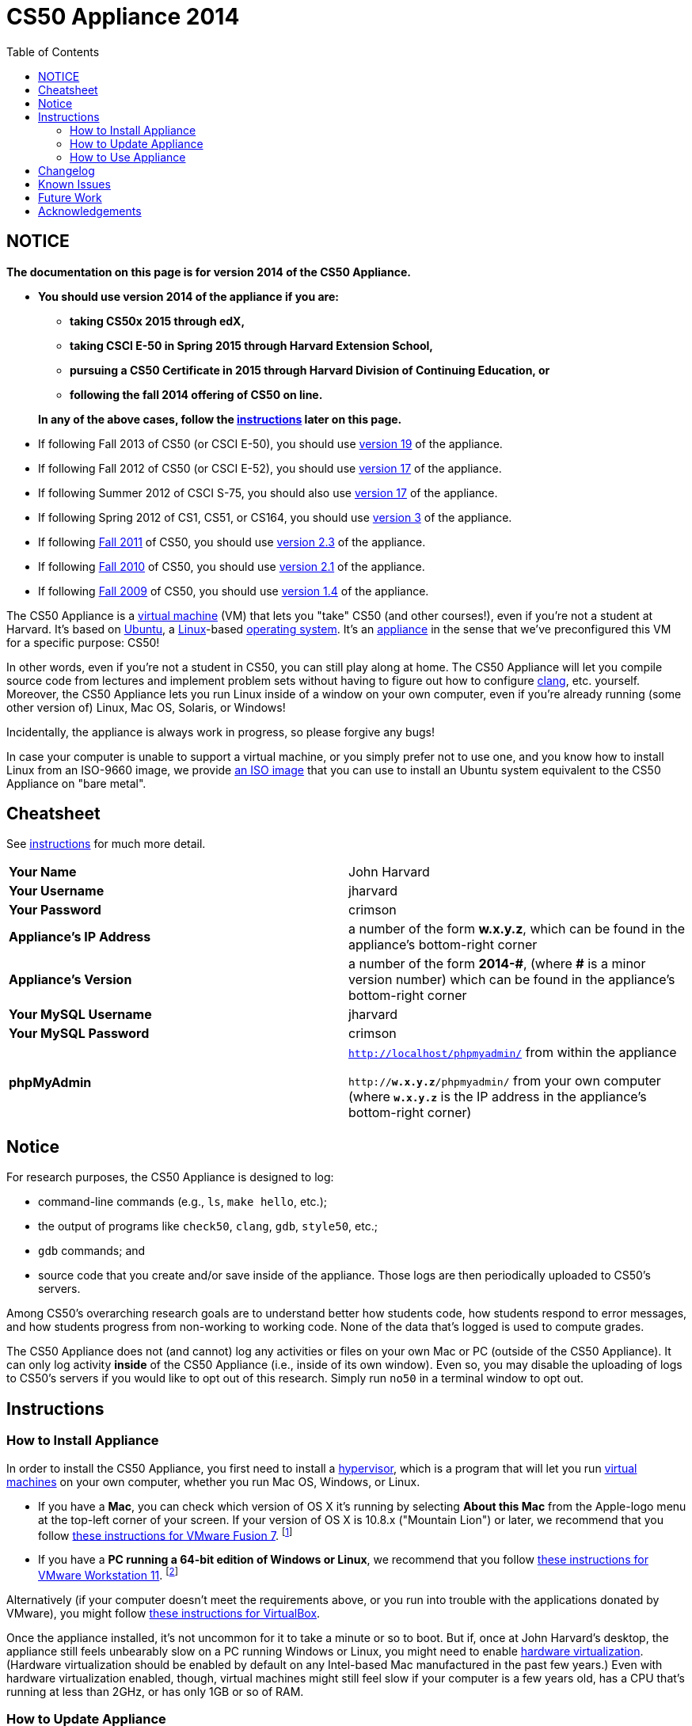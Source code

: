 = CS50 Appliance 2014
:toc: left

== NOTICE

*The documentation on this page is for version 2014 of the CS50 Appliance.*

* *You should use version 2014 of the appliance if you are:*
** *taking CS50x 2015 through edX,*
** *taking CSCI E-50 in Spring 2015 through Harvard Extension School,*
** *pursuing a CS50 Certificate in 2015 through Harvard Division of Continuing Education, or*
** *following the fall 2014 offering of CS50 on line.*

+
*In any of the above cases, follow the link:#instructions[instructions] later on this page.*
////
Why both "Extension School" and "DCE" above?
////
* If following Fall 2013 of CS50 (or CSCI E-50), you should use link:../19[version 19] of the appliance.
* If following Fall 2012 of CS50 (or CSCI E-52), you should use link:../17[version 17] of the appliance.
* If following Summer 2012 of CSCI S-75, you should also use link:../17[version 17] of the appliance.
* If following Spring 2012 of CS1, CS51, or CS164, you should use link:../3[version 3] of the appliance.
* If following https://www.cs50.net/[Fall 2011] of CS50, you should use link:../2.3[version 2.3] of the appliance.
* If following http://cs50.tv/2010/fall/[Fall 2010] of CS50, you should use link:../2.1[version 2.1] of the appliance.
* If following http://cs50.tv/2009/fall/[Fall 2009] of CS50, you should use link:../1.4[version 1.4] of the appliance.

The CS50 Appliance is a
http://en.wikipedia.org/wiki/Virtual_machine[virtual machine] (VM) that
lets you "take" CS50 (and other courses!), even if you're not a student
at Harvard.
It's based on
http://en.wikipedia.org/wiki/Ubuntu_(operating_system)[Ubuntu], a
http://en.wikipedia.org/wiki/Linux[Linux]-based
http://en.wikipedia.org/wiki/Operating_system[operating system]. It's an
http://en.wikipedia.org/wiki/Computer_appliance[appliance] in the sense
that we've preconfigured this VM for a specific purpose: CS50!

In other words, even if you're not a student in CS50, you can still play
along at home. The CS50 Appliance will let you compile source code from
lectures and implement problem sets without having to figure out how
to configure http://en.wikipedia.org/wiki/Clang[clang], etc. yourself.
Moreover, the CS50 Appliance lets you run Linux inside of a window on
your own computer, even if you're already running (some other version
of) Linux, Mac OS, Solaris, or Windows!

Incidentally, the appliance is always work in progress, so please
forgive any bugs!

In case your computer is unable to support a virtual machine, or you simply prefer not to use one, and you know how to install Linux from an ISO-9660 image, we provide link:http://mirror.cs50.net/appliance50/2014/releases/26/appliance50-2014.iso[an ISO image] that you can use to install an Ubuntu system equivalent to the CS50 Appliance on "bare metal".

== Cheatsheet

See link:#instructions[instructions] for much more detail.

[cols=",",]
|====================================================
|*Your Name* | John Harvard
|*Your Username* | jharvard
|*Your Password* | crimson
|*Appliance's IP Address* | a number of the form *w.x.y.z*, which can be found in the appliance's bottom-right corner
|*Appliance's Version* | a number of the form *+2014-#+*, (where *+#+* is a minor version number) which can be found in the appliance's bottom-right corner
|*Your MySQL Username* | jharvard
|*Your MySQL Password* | crimson
|*phpMyAdmin* | `http://localhost/phpmyadmin/` from within the appliance

`http://*w.x.y.z*/phpmyadmin/` from your own computer (where `*w.x.y.z*` is the IP address in the appliance's bottom-right corner)
|====================================================

== Notice

For research purposes, the CS50 Appliance is designed to log:

* command-line commands (e.g., `ls`, `make hello`, etc.);
* the output of programs like `check50`, `clang`, `gdb`, `style50`, etc.;
* `gdb` commands; and
* source code that you create and/or save inside of the appliance. Those logs are then periodically uploaded to CS50's servers.

Among CS50's overarching research goals are to understand better how students code, how students respond to error messages, and how students progress from non-working to working code. None of the data that's logged is used to compute grades.

The CS50 Appliance does not (and cannot) log any activities or files on your own Mac or PC (outside of the CS50 Appliance).  It can only log activity *inside* of the CS50 Appliance (i.e., inside of its own window). Even so, you may disable the uploading of logs to CS50's servers if you would like to opt out of this research. Simply run `no50` in a terminal window to opt out.

== Instructions

=== How to Install Appliance

In order to install the CS50 Appliance, you first need to install a
http://en.wikipedia.org/wiki/Hypervisor[hypervisor], which is a program
that will let you run
http://en.wikipedia.org/wiki/Virtual_machine[virtual machines] on your
own computer, whether you run Mac OS, Windows, or Linux.

* If you have a *Mac*, you can check which version of OS X it's running by selecting *About this Mac* from the Apple-logo menu at the top-left corner of your screen. If your version of OS X is 10.8.x ("Mountain Lion") or later, we recommend that you follow link:fusion/[these instructions for VMware Fusion 7]. footnote:[If you're using OS X version 10.7.x ("Lion"), please drop a note to sysadmins@cs50.harvard.edu.]
* If you have a *PC running a 64-bit edition of Windows or Linux*, we recommend that you follow link:workstation/[these instructions for VMware Workstation 11]. footnote:[If your Windows or Linux computer runs a 32-bit OS, please drop a note to sysadmins@cs50.harvard.edu.]
////
footnote:[If you are running your own 64-bit Ubuntu Linux, you can run `wget -q -O - http://mirror.cs50.net/appliance50/2014/debs/keyFile | sudo apt-key add -` followed by `sudo add-apt-repository "deb http://mirror.cs50.net/appliance50/2014/debs/dists/trusty/main/binary-i386 /"`, after which `sudo apt-get install check50 library50-c style50` will install check50, the CS50 Library, and style50, respectively.]
////

Alternatively (if your computer doesn't meet the requirements above, or you run into trouble with the applications donated by VMware), you might follow link:virtualbox/[these instructions for VirtualBox].

Once the appliance installed, it's not uncommon for it to take a minute or
so to boot. But if, once at John Harvard's desktop, the appliance still
feels unbearably slow on a PC running Windows or Linux, you might need to enable
link:/virtualization[hardware virtualization]. (Hardware virtualization should
be enabled by default on any Intel-based Mac manufactured in the past
few years.) Even with hardware virtualization enabled, though, virtual
machines might still feel slow if your computer is a few years old, has
a CPU that's running at less than 2GHz, or has only 1GB or so of RAM.

=== How to Update Appliance

To determine which version of the appliance you have, simply 
look in the appliance's bottom-right corner, where
you should see *+2014-#+* in boldface, where *+#+* is a number. Alternatively, you can
link:#how_to_open_a_terminal[open a terminal] and execute

[source,bash]
----
appliance50 -v
----

which should report `2014-#` as well.

To ensure you have the latest version of the appliance, you can update yours by 
link:#how_to_open_a_terminal[opening a terminal] and executing:

[source,bash]
----
update50
----

An update may take several minutes.

*Note that you cannot update from version 1.4, 2.1, 2.3, 3, 17a, 17, or 19 of
the appliance to version 2014. You must instead download 2014, per the
link:#how_to_install_appliance[instructions] above.*

=== How to Use Appliance

The first thing you should see when the appliance boots up is John
Harvard's desktop. (Oh, henceforth, you are
http://en.wikipedia.org/wiki/John_Harvard_(clergyman)[John Harvard].
Your initial password is *crimson*. And here's
http://en.wikipedia.org/wiki/File:BostonTrip-91.jpg[what you look
like].) Even though you might think of Linux as having only a
http://en.wikipedia.org/wiki/Command-line_interface[command-line
interface],
http://en.wikipedia.org/wiki/Graphical_user_interface[graphical user
interfaces] do exist. We've installed
http://en.wikipedia.org/wiki/Xfce[Xfce], one of the most popular, for
you. However, we installed as few programs as possible to keep the
appliance small. You're welcome to install additional programs via `apt-get`.

////
==== How to Change Name

As much as you might not like being called John, *do not try to change
John Harvard's name or username*. Life will be simpler as John.

With that said, if you'd _really_ like to be yourself (or someone else
altogether), you're welcome to create a new account.
link:#how_to_open_a_terminal[Open a terminal] and execute

[source,bash]
----
sudo adduser --comment "Jane Harvard" --gid students --groups wheel janeh
echo crimson | sudo passwd --stdin janeh
echo -e "crimson\ncrimson" | sudo smbpasswd -a -s janeh
----

where `Jane Harvard` is your desired name, `crimson` is your desired
password, and `janeh` is your desired username. Be sure not to overlook
the `\n` in the second command.

If you'd also like to start logging into the appliance automatically
under your new identity (instead of John Harvard's), execute

`sudo nano /etc/gdm/custom.conf`

and change `jharvard` to your own username. Then hit *ctrl-x*, then *y*,
then *Enter* to save and quit.
////

==== How to Change Password

You can change your password in any of these ways:

* Select *Menu > Settings Manager > Users and Groups* and follow the on-screen prompts.
* link:#how_to_open_a_terminal[Open a terminal] and execute: +
+
[source,bash]
----
passwd
----

With that said, allow us to suggest that you not change John Harvard's
password if your own computer is already password-protected. (Life will
be simpler with *crimson*.) The appliance has been configured in such a
way that only someone with access to your computer (e.g., you) can
access the appliance. Even though the appliance can connect to the
Internet, the Internet cannot connect to the appliance.

////
==== How to Change Language

*This feature may require Internet access.*

If English is not your native language, you may want to change the
appliance's default language. Some things will remain in English, but
you might find yourself more at home nonetheless. Select *Menu >
Administration > Language*, inputting your password if prompted. Select
your preferred language from the list that appears, then click *OK*. If
prompted, click *Import key*. You may need to wait for a bit as the
language is installed. Then link:#how_to_restart_appliance[restart the
appliance] and log back in.
////

////
==== How to Change Keyboard Layout

If you have a non-U.S. (or non-standard) keyboard, you may want (or
need!) to change your keyboard's layout as follows.

1.  Select *Menu > Settings > Keyboard*.
2.  Click *Layout*.
3.  Uncheck *Use system defaults*.
4.  Leave *Keyboard model* blank unless you have one of the keyboards
listed.
5.  Click *Add* down below *Keyboard layout*.
6.  Select your keyboard's layout (and variant, if any).
7.  Click *OK*.
8.  Ensure that your selection is now highlighted instead of *English
(US)*, then click *Close*.
////

////
==== How to Change Time Zone

If you don't live in Cambridge, Massachusetts, USA, you may want to
change the appliance's timezone. Select *Menu > Administration > Date &
Time*. Click the *Time Zone* tab, select the nearest city in your time
zone, then click *OK*, leaving *System clock uses UTC* checked.
////

==== How to Open a Terminal

You can open a terminal in any of these ways:

* Select *Menu > Accessories > Terminal Emulator*.  You'll find yourself in your home directory (`~`).
* Click Terminal's icon (a black square) in the appliance's bottom-left
corner. You'll find yourself in your home directory (`~`).
* Right-click anywhere on your desktop and select *Open Terminal Here*.
You'll find yourself in `~/Desktop/`.
* Select *Menu > Accessories > gedit*.
You'll find yourself in your home directory (`~`) in gedit's bottom
panel.

No matter the approach you take, it's in the terminal window that you'll
be able to type commands like `cd`, `clang`, `ls`, etc.

==== How to SSH to Appliance

If you'd like to SSH to the appliance from your own computer (as with
Terminal on Mac OS or with PuTTY on Windows), you can SSH from your
computer to the appliance's IP address (which is displayed in the
appliance's bottom-right corner).

////
==== How to Assign Appliance a Static IP Address

_Coming Soon_
////

==== How to Change Resolution

You can change the appliance's resolution (i.e., width and height) in
either of these ways:

* Select *Menu > Settings Manager > Display* within the appliance, select a new
value to the right of *Resolution*, then click *Close*.
* Click and drag the appliance's bottom-right corner.

////
==== How to Change Volume

1.  Select *Menu > Sound & Video > Mixer*.
2.  Select *Playback: ES1371 [AudioPCO-97] Analog Stereo (PulseAudio
Mixer)* next to *Sound card*.
3.  Click '''Select Controls...".
4.  Check *Master* then click *Close*.
5.  Drag the sliders upward to increase the audio's volume.
6.  Click *Quit*.
7.  Visit http://www.youtube.com/ in Chrome to test with a video!
////

////
==== How to Enter/Exit Fullscreen Mode

To enter fullscreen mode, select *Switch to Fullscreen* from
VirtualBox's *Machine* menu while the appliance is running. (This menu
is outside of the appliance, not inside of it.)

To exit fullscreen mode, move your cursor to the middle of the bottom of
your screen, at which point a menu should appear. Click the second icon
from the right (which resembles two squares).
////

////
==== How to Use phpMyAdmin

You can access phpMyAdmin in either of these ways:

* Visit http://localhost/phpMyAdmin/ or http://w.x.y.z/phpMyAdmin/
(where *w.x.y.z* is the appliance's IP address, which can be found in
the appliance's bottom-right corner) using Chrome within the appliance.
* Visit http://w.x.y.z/phpMyAdmin/ (where *w.x.y.z* is the appliance's
IP address, which can be found in the appliance's bottom-right corner)
using your own computer's browser.

No matter the approach you take, log in as *jharvard* with a password of
*crimson* if prompted.
////

////
==== How to Restore Snapshots

Every 10 minutes, the appliance take "snapshots" of source code in
`/home` just in case you accidentally delete something. You can also
mitigate accidental deletions by
link:#how_to_synchronize_files_with_dropbox[synchronizing with Dropbox]
so that you can restore files at https://www.dropbox.com/[dropbox.com].

Suppose that you just deleted `~/hello.c`. Odds are you'll find it in
the `minutely.0` or `minutely.1` snapshot, depending on the current
time, in which case you can recover it with

`cp /.snapshots/minutely.0/home/jharvard/hello.c ~`

or with

`cp /.snapshots/minutely.1/home/jharvard/hello.c ~`

in a link:#how_to_open_a_terminal[terminal]. If you need to recover an
earlier version, you can go further back in time via `minutely.2`,
`minutely.3`, or `minutely.4`. If you'd instead like to go back an hour
or so, you can start with `hourly.0`, followed by `hourly.1`,
`hourly.2`, and so on. Below are all of the intervals you can try.
Realize that the times only estimates, since the intervals' definitions
depend on the current time.

[cols=",",]
|====================================================
|`minutely.0` |10 minutes ago
|`minutely.1` |20 minutes ago
|`minutely.2` |30 minutes ago
|`minutely.3` |40 minutes ago
|`minutely.4` |50 minutes ago
|`hourly.0` |1 hour ago
|`hourly.1` |2 hours ago
|... |...
|`hourly.22` |23 hours ago
|`daily.0` |yesterday
|`daily.1` |2 days ago
|... |...
|`daily.5` |6 days ago
|`weekly.0` |1 week ago
|`weekly.1` |2 weeks ago
|... |...
|`weekly.51` |51 weeks ago
|====================================================

To see which intervals are actually available to you, execute:

`ls /.snapshots/`
////

==== How to Enable Dropbox

*This feature requires Internet access.*

To make it easier to back up files within the appliance automatically as
well as share them with your own computer(s), you can synchronize a
directory in John Harvard's account with http://www.dropbox.com/features[Dropbox]. 

Here's how to configure the appliance for Dropbox.

. Select *Menu > Dropbox*.
. You should be prompted to "download the proprietary daemon" (i.e.,
software); click *OK*. The software should proceed to download and
unpack.
. You should then be prompted to set up Dropbox.
+
--
* If you don't already have a Dropbox account, leave *I don't have a Dropbox account* checked, then click *Next*. Create your Dropbox as prompted.
* If you already have an Dropbox account, check *I already have a Dropbox account*, then click *OK*. Log in as prompted.
--
+
. If prompted to upgrade your Dropbox, simply leave *2 GB* checked
(which is free) then click *Next*, unless you want to upgrade to a paid
account.
. If prompted to *Choose setup type*, leave *Typical* checked, then
click *Install*. If prompted to "merge", click *Merge*.
. If prompted to take a 5-step tour, click *Skip Tour*; its
screenshots won't match what you'll see in the appliance.
. When informed *That's it!*, uncheck *Open my Dropbox folder now*,
then click *Finish*. A Dropbox icon should then appear in the
appliance's bottom-right corner.

*Only those files and folders that you save in `~/Dropbox/` will be
synchronized with your Dropbox account.*

===== How to Prevent Dropbox from Synching Personal Files into the Appliance

. Ctrl-click on the Dropbox icon in the appliance's bottom-right
corner and select *Preferences...*.
. Click *Advanced*.
. Click *Selective Sync...*.
. Uncheck the folders that you don't want synched into the appliance.
. Click *Update*.

==== How to Transfer Files between Appliance and Your Computer

If you'd like to
http://en.wikipedia.org/wiki/SSH_file_transfer_protocol[SFTP] to the
appliance from your own computer (as with
http://cyberduck.ch/[Cyberduck] on Mac OS or with
http://winscp.net/eng/download.php[WinSCP] on Windows), you can SFTP
from your computer to *w.x.y.z* (where *w.x.y.z* is the appliance's IP
address, which can be found in the appliance's bottom-right corner).

Alternatively, you can "mount" John Harvard's home directory (via a
protocol called http://en.wikipedia.org/wiki/Server_Message_Block[SMB],
otherwise known as http://en.wikipedia.org/wiki/CIFS[CIFS]) in a window
on your own desktop, to and from which you can drag and drop files.
Here's how, whether you run Linux, Mac OS, or Windows.

===== Windows

. Open any folder on your hard drive.
. Click the address bar atop the folder's window and input
*\\w.x.y.z\jharvard* (where *w.x.y.z* is the appliance's IP address,
which can be found in the appliance's bottom-right corner), then click
*Enter*.
. If prompted for your name and password:
+
--
. Input *jharvard* for *User name*.
. Input *crimson* for *Password*.
. Check *Remember my credentials* if you'd like.
. Click *Connect*.
--

John Harvard's home directory should then open in a new window.

===== Mac OS

. Select *Connect to Server...* from the Finder's *Go* menu.
. Under *Server Address:*, input *smb://w.x.y.z* (where *w.x.y.z* is
the appliance's IP address, which can be found in the appliance's
bottom-right corner). (Click the *+* icon if you'd like to add the
appliance to your *Favorite Servers*.) Then click *Connect*.
. If prompted for your name and password:
+
--
. Select *Registered User*.
. Input *jharvard* for *Name*.
. Input *crimson* for *Password*.
. Click *Connect*.
--

John Harvard's home directory should then open in a new window.

////
===== Linux

====== GNOME

. Select *Connect to Server...* from the *Places* menu.
. Input *w.x.y.z* for *Server* (where *w.x.y.z* is the appliance's IP
address, which can be found in the appliance's bottom-right corner).
. Select *Windows share* for *Type*.
. Input *jharvard* for *Share*.
. Input */* for *Folder*.
. Input *CS50* for *Domain name*.
. Input *jharvard* for *User name*.
. Input *crimson* for *Password*.
. Check *Remember this password* if you'd like.
. Click *Connect*.

John Harvard's home directory should then open in a new window.

====== KDE

. Open Dolphin (as via *Computer > Network*).
. Select *Network*.
. Click *Add Network Folder*.
. Select *Microsoft® Windows® network drive*, then click *Next*.
. Input *appliance* for *Name*.
. Input *w.x.y.z* for *Server* (where *w.x.y.z* is the appliance's IP
address, which can be found in the appliance's bottom-right corner).
. Input *jharvard* for *Folder*.
. Check *Create an icon for this remote folder* if you'd like.
. Click *Finish*.
. Input *jharvard* for *Username*.
. Input *crimson* for *Password*.
. Check *Remember password* if you'd like.
. Click *OK*.

John Harvard's home directory should then open in a new window.

====== Xfce

. Install `gvfs-smb` as `root` (as via `sudo`) if not installed
already, as with
+
[source,bash]
----
yum -y install gvfs-smb
----
+
if running CentOS, Fedora, or RedHat or with
+
[source,bash]
----
apt-get install gvfs-backends
----
+
if running Debian or Ubuntu.
. Launch Thunar (as via *Applications Menu > System > Thunar File
Manager*).
. Select *Open Location...* from the *Go* menu.
. Input *smb://w.x.y.z/jharvard/* (where *w.x.y.z* is the appliance's
IP address, which can be found in the appliance's bottom-right corner)
for *Location* then click *Open*.
. Input *jharvard* for *Username*.
. Input *CS50* for *Domain*.
. Input *crimson* for *Password*.
. Check *Remember forever* if you'd like.
. Click *Connect*.
////

////
==== How to Access Appliance from Another Computer

*This feature is not supported on Harvard's campus on the "Harvard
University" SSID.* 

By default, you can access the appliance from your own computer via
*w.x.y.z* (where *w.x.y.z* is the appliance's IP address, which can be
found in the appliance's bottom-right corner). That IP address only
exists within the confines of your hypervisor, though, so, by default,
it's _not_ possible to access the appliance from other computers on your
LAN (i.e., home network).

However, the appliance also comes with a "bridged" network interface
(`eth2`) that you can activate manually. So long as your LAN supports
http://en.wikipedia.org/wiki/Dynamic_Host_Configuration_Protocol[DHCP]
(which most home networks do), that interface will acquire an IP address
on your LAN, at which point you can access the appliance via HTTP or SSH
via _that_ IP from any computer on your LAN.

However, for security's sake, you will not be able (from any computer
besides your own, on which the appliance is running) to:

* access phpMyAdmin
* access Webmin
* link:#how_to_transfer_files_between_appliance_and_your_computer[mount
John Harvard's home directory] in a window on your desktop

You will be able to:

* access John Harvard's homepage
* SSH to the appliance

Unfortunately, odds are `eth2` will not work on Harvard's campus because
of Harvard's firewall.

*Before activating `eth2`, you should first
link:#how_to_change_password[change John Harvard's password] to
something only you know for security's sake.*

To enable `eth2` temporarily, link:#_how_to_open_a_terminal[open a
terminal] and execute:

`sudo ifup eth2`

If your LAN indeed supports DHCP, you should see:

`Determining IP information for eth2... done.`

To find out which IP address was assigned by your LAN to the appliance,
execute

`ifconfig eth2`

and look to the right of *inet addr* (not *inet6 addr*). That's the
address via which you can accessible the appliance from another computer
on your LAN. Odds are it will start with *192.168.0* or *192.168.1* or
*10.0.1*, though other prefixes are possible.

If you would like to enable `eth2` permanently:

1.  Select *Menu > Administration > Network*.
2.  Highlight *eth2* in the window that appears, then click *Edit*.
3.  Check *Activate device when computer starts*, then click *OK*.
4.  Select *File > Save*, then click *OK*.
5.  Select *File > Quit*.
6.  link:#_how_to_restart_appliance[Restart the appliance].

Just realize that each time the appliance starts, it may be assigned a
different IP address on your LAN via DCHP, so you might need to re-run

`ifconfig eth2`

each time to find out the current address. If your home router supports
"DHCP reservations," know that you can find out the MAC (i.e., Ethernet)
address of `eth2` by running

`ifconfig eth2`

as well. Look to the right of *HWaddr* for the address. Alternatively,
if you think it's safe to assign the appliance a static IP address on
your LAN without your home router even knowing, select *Menu >
Administration > Network*, highlight *eth2* in the window that appears,
click *Edit*, select *Statically set IP addresses*, and configure the
interface as you see fit.
////


==== How to Take a Screenshot

It's sometimes helpful to take a screenshot of the appliance so that you
can remember or share something you see on your screen.

To take a screenshot inside of the appliance:

. Select *Menu > Accessories > Screenshot*.
. Check a *Region to capture*.
. Leave *Capture the mouse pointer* checked unless you'd like to hide
it.
. Leave *Delay before capturing* at *1*, unless you need more time.
. Click *OK*.
. You should then be prompted to decide on an *Action*. Leave *Save*
checked and then click *OK* if you'd like to save the screenshot as a
file; decide on a destination as prompted. You can then share that
screenshot with someone if necessary, as by opening Gmail in Firefox and
sending it as an attachment.

You can also link:#_how_to_share_control_of_your_screen[share control of
your screen] if you need someone else to see more than a screenshot.

==== How to Share Control of Your Screen

*This feature requires Internet access.*

So that you can help (and be helped by!) fellow learners on the
Internet, the appliance comes with
http://www.teamviewer.com/[TeamViewer], which lets you share (control
of) your screen with someone else (a "partner") on the Internet (and
vice versa).

To share your screen with some else:

. Select *Menu > TeamViewer*. (Click *Accept* if
prompted.) A window should appear.
. Tell your partner *Your ID* and *Password* that you see. Once your
partner inputs those values, your screen should be shared. Though if
your own computer has a firewall, you might first be prompted to "allow
incoming connections" or the like.

To see someone else's screen:

. Ask your partner for a *Partner ID* and *Password*.
. Select *Menu > TeamViewer*. (Click *Accept License Agreement* if
prompted.) A window should appear.
. Input the *Partner ID* into that window, then click *Connect to
partner*.
. When prompted, input the *Password*, at which point you should see
your partner's screen.

If you would like to connect to someone else's appliance from your own
computer (rather than from your own appliance) or from a mobile device,
you can download TeamViewer for free for Android, iOS, Linux, Mac OS, or
Windows from http://www.teamviewer.com/en/download/.

////
==== How to Disable Automatic Login

By default, the appliance logs you in as John Harvard. To disable
automatic login, link:#_how_to_open_a_terminal[open a terminal] and
execute:

`sudo rm -f /etc/gdm/custom.conf`

Then link:#_how_to_restart_appliance[restart the appliance]. You should
now see a login prompt instead of John Harvard's desktop.
////

////
==== How to Log Out of Appliance

To log out of the appliance, click
image:Exit.png[Exit.png,title="image"] in the appliance's bottom-right
corner, then click *Log Out*.
////

////
==== How to Restart Appliance

You can restart the appliance in either of these ways:

* Click image:Exit.png[Exit.png,title="image"] in the appliance's
bottom-right corner, then click *Restart*.
* link:#how_to_open_a_terminal[Open a terminal] and execute the below,
inputting your password if prompted:
+
------
reboot
------
////

////
==== How to Shut Down Appliance

You can shut down the appliance in either of these ways:

* Click image:Exit.png[Exit.png,title="image"] in the appliance's
bottom-right corner, then click *Shut Down*.
* link:#how_to_open_a_terminal[Open a terminal] and execute the below,
inputting your password if prompted:
+
-------------
sudo shutdown
-------------
////

////
==== How to Configure Appliance for a Proxy Server

If your own computer sits behind an HTTP proxy server, you might need to
configure the appliance to route HTTP traffic through that proxy as
well. Here's how.

1.  link:#how_to_open_a_terminal[Open a terminal] and execute the below:
+
----------------------------------
sudo gedit /etc/profile.d/proxy.sh
----------------------------------
2.  Add the following line to that (otherwise empty) file, where
`example.com` is the address of your proxy server and `80` is its port
number:
+
----------------------------------------
export http_proxy=http://example.com:80/
----------------------------------------
3.  Select *File > Quit*, and click *Save* when prompted.
4.  Execute
+
--------------------------------------
sudo chmod 644 /etc/profile.d/proxy.sh
--------------------------------------
+
in the terminal.
5.  link:#how_to_restart_appliance[Restart the appliance].
////

////
=== How to Run Programs from Lectures

See link:../../Fall_2012[Fall 2012's HOWTO].
////

////
=== How to Do Problem Sets

See link:../../Fall_2012[Fall 2012's HOWTO].
////

////
== Accessibility

The CS50 Appliance comes pre-configured with
http://live.gnome.org/Orca[Orca], a screen reader. To enable Orca,
select *Menu > Accessories > Orca*.

Note that Orca does work with:

* Chrome
* gedit (but not its built-in terminal window)
* NetBeans
* Xfce's menu (in the appliance's bottom-left corner)
* Xfce's panel (along the bottom of the appliance's screen)

But Orca does not work with:

* gedit's built-in terminal window
* Terminal
* Thunar, the appliance's file manager (via which you can open the
*Home* and *File System* icons on the appliance's desktop)

However, if you have a screen reader installed on your own computer, you
needn't rely on Orca alone. Instead, you can leverage your own screen
reader for navigation by link:#how_to_ssh_to_appliance[SSHing to the
appliance] from your computer and by
link:#how_to_transfer_files_between_appliance_and_your_computer[mounting
John Harvard's home directory] on your own computer.

*If you have suggestions on how to improve the appliance's
accessibility, please let sysadmins@cs50.net know!*
////

////
Forget a password?
------------------


=== I changed and forgot John Harvard's password

1.  Start (or link:#how_to_restart_appliance[restart]) the appliance.
2.  As soon as the appliance starts to boot, click inside of its window
(again and again, if need be), until your cursor is "captured" (i.e.,
disappears).
3.  When you see the black *GNU GRUB* screen, hit your keyboard's down
arrow to select _"Advanced options for Generic_', then hit Enter.
4.  On the screen that appears, select (with your keyboard's arrow keys)
the row that's parenthetically called *recovery mode*, then hit Enter.
5.  The appliance should boot more quickly than usual. When you see a
*root@appliance (~):* prompt, execute
+
---------------
passwd jharvard
---------------
+
and input a new password for John Harvard (e.g., *crimson*) twice as
prompted.
6.  Type
+
----
exit
----
+
to restart the appliance.

You should then be able to log in as John Harvard again.
////


////
=== I forgot John Harvard's MySQL password

John Harvard's password for MySQL is *crimson* by default. But if you
changed either to something you do not remember, you can change both
back to *crimson* by link:#how_to_open_a_terminal[opening a terminal]
and executing the below:

`sudo yum -y reinstall appliance50`

That command will restore the appliance to "factory defaults." It will
not delete any code that you've written.
////

[[Changelog]]
Changelog
---------

* link:../1.4#Changelog[1.4]
* link:../2.0#Changelog[2.0]
* link:../2.1#Changelog[2.1]
* 2.2
* link:../2.3#Changelog[2.3]
* link:../3#Changelog[3]
* link:../19#Changelog[19]
* 2014-0
** Transitioned to Ubuntu
* 2014-24
* 2014-26

Known Issues
------------

_None at this time._

Future Work
-----------

Below are features that may be included in some future version of the
appliance.

* Add Selenium.
* Add `dnsmasq` and resolve *.localdomain to 127.0.0.1.
* Add support for static IPs.

Acknowledgements
----------------

Many thanks to everyone who's helped us improve the CS50 Appliance,
including, but not limited to:

* Aaron Oehlschlaeger
* Amir
* Cheng Gong
* Chris Gerber
* Dan Armendariz
* Darrin Ragsdale
* Dotty
* Federico Lerner
* Gabriel Guimaraes
* Glenn Holloway
* James Lankford
* Kartikeya Srivastava
* Matthew Polega
* Matthew Roknich
* Mauro Braunstein
* Nobu Kikuchi
* Philip Durbin
* R.J. Aquino
* Rob Bowden
* Rod Ruggiero
* Rolando Cruz
* Rory O'Reilly
* Sergio Prado
* Shaun Gibson
